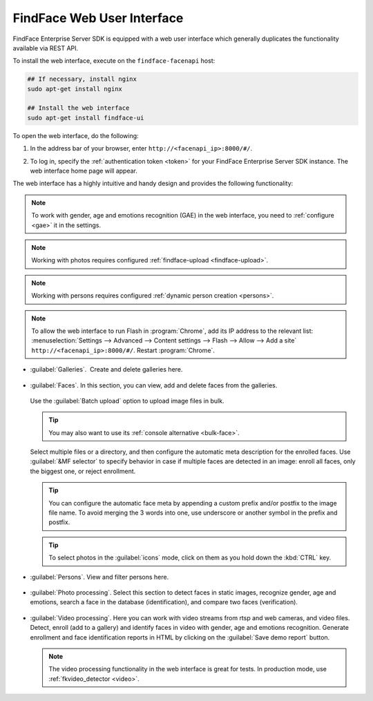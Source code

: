 .. _ffui:

***************************************
FindFace Web User Interface
***************************************

FindFace Enterprise Server SDK is equipped with a web user interface which generally duplicates the functionality available via REST API.

To install the web interface, execute on the ``findface-facenapi`` host:

.. code::

    ## If necessary, install nginx
    sudo apt-get install nginx

    ## Install the web interface
    sudo apt-get install findface-ui

To open the web interface, do the following:

#. In the address bar of your browser, enter ``http://<facenapi_ip>:8000/#/``.
#. To log in, specify the :ref:`authentication token <token>` for your FindFace Enterprise Server SDK instance. The web interface home page
   will appear.

   .. image:: /_static/ffui.png


The web interface has a highly intuitive and handy design and provides the following functionality:

.. note::
     To work with gender, age and emotions recognition (GAE) in the web interface, you need to :ref:`configure <gae>` it in the settings.

.. note::     
     Working with photos requires configured :ref:`findface-upload <findface-upload>`.

.. note::
     Working with persons requires configured :ref:`dynamic person creation <persons>`.

.. note::
     To allow the web interface to run Flash in :program:`Chrome`, add its IP address to the relevant list: :menuselection:`Settings -->  Advanced --> Content settings --> Flash --> Allow --> Add a site` ``http://<facenapi_ip>:8000/#/``. Restart :program:`Chrome`.

* :guilabel:`Galleries`.  Create and delete galleries here. 

   
     .. image:: /_static/galleries.png
        :scale: 60%

   
* :guilabel:`Faces`. In this section, you can view, add and delete faces from the galleries.

     .. image:: /_static/add_photo.png

  Use the :guilabel:`Batch upload` option to upload image files in bulk. 
   
     .. image:: /_static/batch_upload.png

  .. tip::
     You may also want to use its :ref:`console alternative <bulk-face>`.
  

  Select multiple files or a directory, and then configure the automatic meta description for the enrolled faces. Use :guilabel:`&MF selector` to specify behavior in case if multiple faces are detected in an image: enroll all faces, only the biggest one, or reject enrollment.

     .. image:: /_static/meta.png
        :scale: 60%

  .. tip::
     You can configure the automatic face meta by appending a custom prefix and/or postfix to the image file name. To avoid merging the 3 words into one, use underscore or another symbol in the prefix and postfix.

  .. tip::
     To select photos in the :guilabel:`icons` mode, click on them as you hold down the :kbd:`CTRL` key.

* :guilabel:`Persons`. View and filter persons here.

     .. image:: /_static/persons.png

* :guilabel:`Photo processing`. Select this section to detect faces in static images, recognize gender, age and emotions, search a face in the database (identification), and compare two faces (verification). 

  
    .. image:: /_static/compare.png

 
* :guilabel:`Video processing`. Here you can work with video streams from rtsp and web cameras, and video files. Detect, enroll (add to a gallery) and identify faces in video with gender, age and emotions recognition. Generate enrollment and face identification reports in HTML by clicking on the :guilabel:`Save demo report` button.   
  
    .. image:: /_static/video.png

    .. image:: /_static/report.png

  .. note::
      The video processing functionality in the web interface is great for tests. In production mode, use :ref:`fkvideo_detector <video>`.




